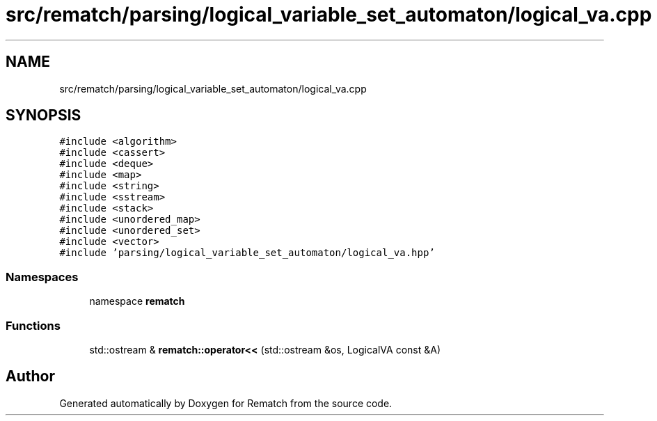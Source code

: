 .TH "src/rematch/parsing/logical_variable_set_automaton/logical_va.cpp" 3 "Mon Jan 30 2023" "Version 1" "Rematch" \" -*- nroff -*-
.ad l
.nh
.SH NAME
src/rematch/parsing/logical_variable_set_automaton/logical_va.cpp
.SH SYNOPSIS
.br
.PP
\fC#include <algorithm>\fP
.br
\fC#include <cassert>\fP
.br
\fC#include <deque>\fP
.br
\fC#include <map>\fP
.br
\fC#include <string>\fP
.br
\fC#include <sstream>\fP
.br
\fC#include <stack>\fP
.br
\fC#include <unordered_map>\fP
.br
\fC#include <unordered_set>\fP
.br
\fC#include <vector>\fP
.br
\fC#include 'parsing/logical_variable_set_automaton/logical_va\&.hpp'\fP
.br

.SS "Namespaces"

.in +1c
.ti -1c
.RI "namespace \fBrematch\fP"
.br
.in -1c
.SS "Functions"

.in +1c
.ti -1c
.RI "std::ostream & \fBrematch::operator<<\fP (std::ostream &os, LogicalVA const &A)"
.br
.in -1c
.SH "Author"
.PP 
Generated automatically by Doxygen for Rematch from the source code\&.
